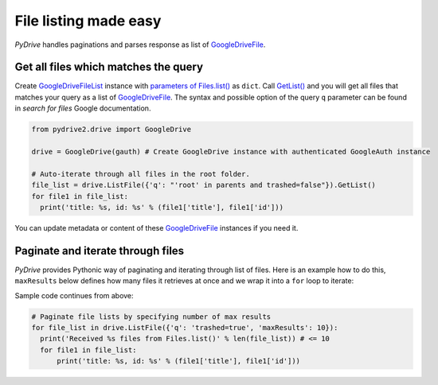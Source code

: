 File listing made easy
=============================

*PyDrive* handles paginations and parses response as list of `GoogleDriveFile`_.

Get all files which matches the query
-------------------------------------

Create `GoogleDriveFileList`_ instance with `parameters of Files.list()`_ as ``dict``. 
Call `GetList()`_ and you will get all files that matches your query as a list of `GoogleDriveFile`_.
The syntax and possible option of the query ``q`` parameter can be found in `search for files` Google documentation.

.. code-block:: python

    from pydrive2.drive import GoogleDrive

    drive = GoogleDrive(gauth) # Create GoogleDrive instance with authenticated GoogleAuth instance

    # Auto-iterate through all files in the root folder.
    file_list = drive.ListFile({'q': "'root' in parents and trashed=false"}).GetList()
    for file1 in file_list:
      print('title: %s, id: %s' % (file1['title'], file1['id']))

You can update metadata or content of these `GoogleDriveFile`_ instances if you need it.

Paginate and iterate through files
----------------------------------

*PyDrive* provides Pythonic way of paginating and iterating through list of files. 
Here is an example how to do this, ``maxResults`` below defines how many 
files it retrieves at once and we wrap it into a ``for`` loop to iterate:

Sample code continues from above:

.. code-block:: python

    # Paginate file lists by specifying number of max results
    for file_list in drive.ListFile({'q': 'trashed=true', 'maxResults': 10}):
      print('Received %s files from Files.list()' % len(file_list)) # <= 10
      for file1 in file_list:
          print('title: %s, id: %s' % (file1['title'], file1['id']))


.. _`GoogleDriveFile`: ./pydrive2.html#pydrive2.files.GoogleDriveFile
.. _`GoogleDriveFileList`: ./pydrive2.html#pydrive2.files.GoogleDriveFileList
.. _`parameters of Files.list()`: https://developers.google.com/drive/v2/reference/files/list#request
.. _`GetList()`: ./pydrive2.html#pydrive2.apiattr.ApiResourceList.GetList
.. _`search for files`: https://developers.google.com/drive/api/v2/search-files

